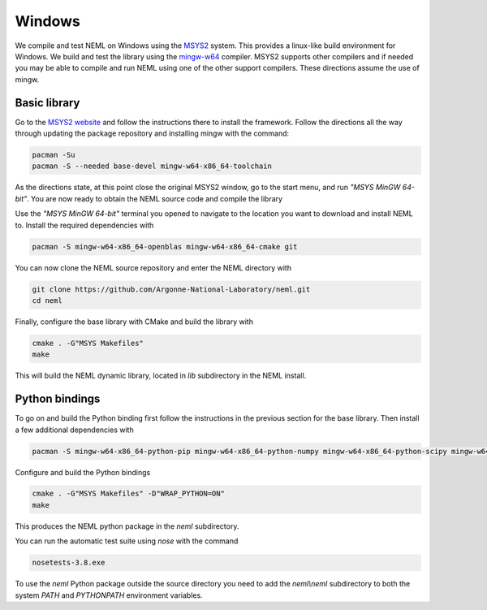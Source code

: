 Windows
=======

We compile and test NEML on Windows using the `MSYS2 <https://www.msys2.org/>`_
system.  This provides a linux-like build environment for Windows.  We 
build and test the library using the `mingw-w64 <http://mingw-w64.org>`_
compiler.  MSYS2 supports other compilers and if needed you may be able to
compile and run NEML using one of the other support compilers.  These directions
assume the use of mingw.

Basic library
"""""""""""""

Go to the `MSYS2 website <https://www.msys2.org/>`_  and follow the instructions
there to install the framework.  Follow the directions all the way 
through updating the package repository and installing mingw with the
command:

.. code-block:: console

   pacman -Su
   pacman -S --needed base-devel mingw-w64-x86_64-toolchain

As the directions state, at this point close the original MSYS2 window,
go to the start menu, and run `"MSYS MinGW 64-bit"`.  You are now
ready to obtain the NEML source code and compile the library

Use the `"MSYS MinGW 64-bit"` terminal you opened to navigate to the 
location you want to download and install NEML to.  Install the required
dependencies with

.. code-block:: console

   pacman -S mingw-w64-x86_64-openblas mingw-w64-x86_64-cmake git

You can now clone the NEML source repository and enter the NEML directory
with

.. code-block:: console

   git clone https://github.com/Argonne-National-Laboratory/neml.git
   cd neml

Finally, configure the base library with CMake and build the library with

.. code-block:: console

   cmake . -G"MSYS Makefiles"
   make

This will build the NEML dynamic library, located in `lib` subdirectory in the 
NEML install.

Python bindings
"""""""""""""""

To go on and build the Python binding first follow the instructions in the
previous section for the base library.  Then install a few additional
dependencies with

.. code-block:: console

   pacman -S mingw-w64-x86_64-python-pip mingw-w64-x86_64-python-numpy mingw-w64-x86_64-python-scipy mingw-w64-x86_64-python-networkx mingw-w64-x86_64-python-matplotlib mingw-w64-x86_64-python-nose

Configure and build the Python bindings

.. code-block:: console

   cmake . -G"MSYS Makefiles" -D"WRAP_PYTHON=ON"
   make

This produces the NEML python package in the `neml` subdirectory.
   
You can run the automatic test suite using `nose` with the command

.. code-block:: console

   nosetests-3.8.exe

To use the `neml` Python package outside the source directory you need to
add the `neml\\neml` subdirectory to both the system `PATH` and `PYTHONPATH`
environment variables.
